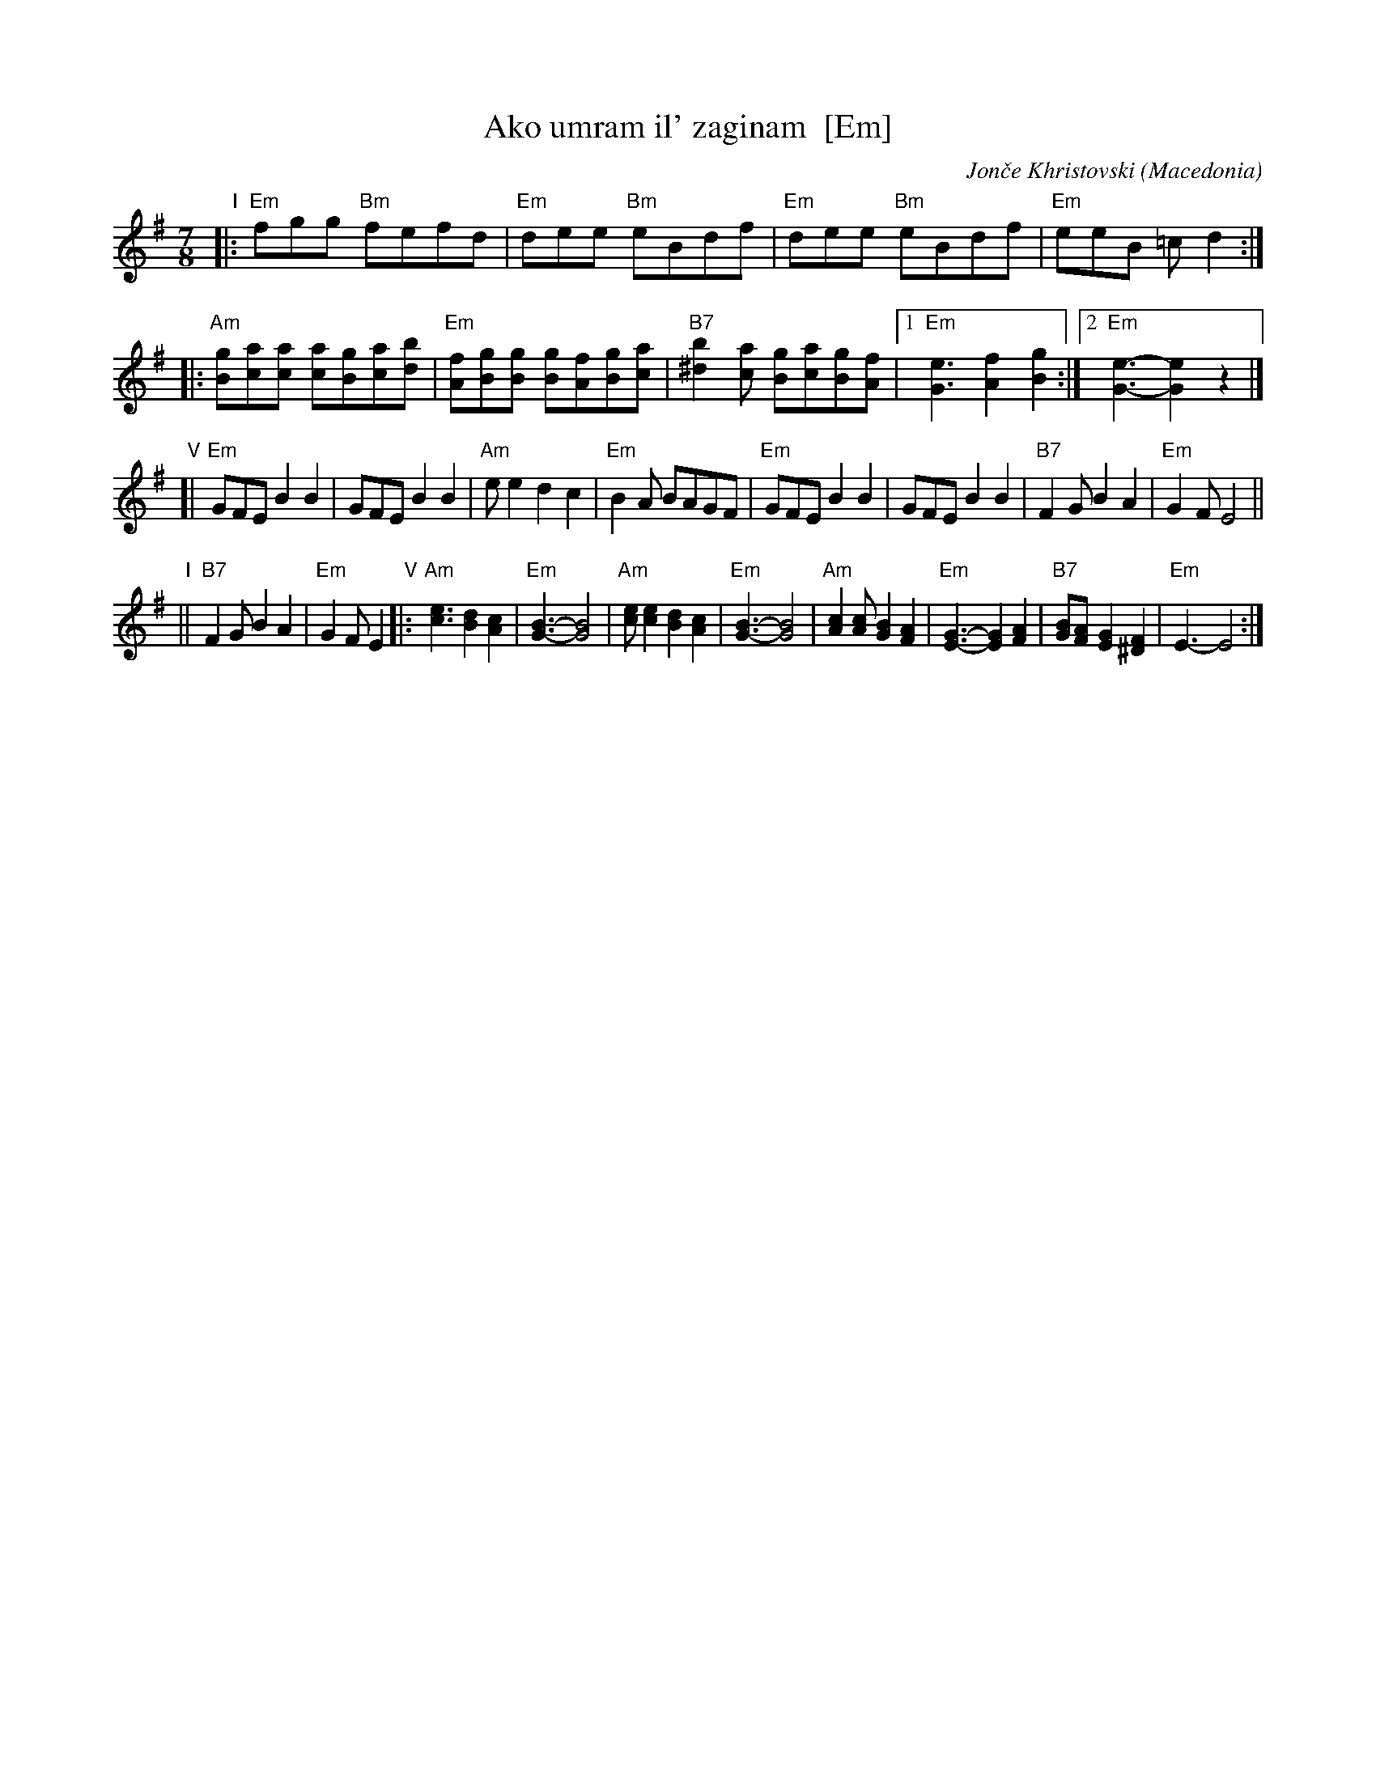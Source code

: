 X: 1
T: Ako umram il' zaginam  [Em]
%T: Ако умрам ил' загинам
C: Jon\vce Khristovski
%C: Јонче Христовски
O: Macedonia
R: lesnoto
M: 7/8
L: 1/8
K: Em
"I"\
|: "Em"fgg "Bm"fefd | "Em"dee "Bm"eBdf | "Em"dee "Bm"eBdf | "Em"eeB =cd2 :|
|: "Am"[gB][ac][ac] [ac][gB][ac][bd] | "Em"[fA][gB][gB] [gB][fA][gB][ac] |\
"B7"[b2^d2][ac] [gB][ac][gB][fA] |1 "Em"[e3G3] [f2A2][g2B2] :|[2 "Em"[e3G3]- [e2G2] z2 |]
"V"[|\
"Em"GFE B2B2 | GFE B2B2 | "Am"ee2 d2c2 | "Em"B2A BAGF |\
"Em"GFE B2B2 | GFE B2B2 | "B7"F2G B2A2 | "Em"G2F E4 ||
"I"|| "B7"F2G B2A2 | "Em"G2F E2 "V"|:\
"Am"[e3c3] [d2B2][c2A2] | "Em"[B3G3]-[B4G4] | "Am"[ec][e2c2] [d2B2][c2A2] | "Em"[B3G3]-[B4G4] |\
"Am"[c2A2][cA] [B2G2][A2F2] | "Em"[G3E3]- [G2E2][A2F2] | "B7" [BG][A2F] [G2E2][F2^D2] | "Em"E3-E4 :|
